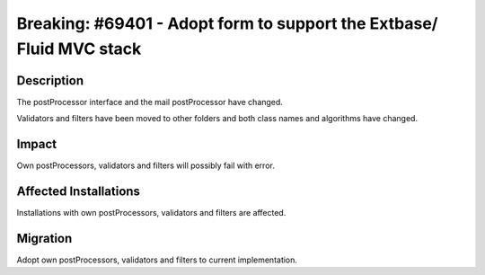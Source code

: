 =====================================================================
Breaking: #69401 - Adopt form to support the Extbase/ Fluid MVC stack
=====================================================================

Description
===========

The postProcessor interface and the mail postProcessor have changed.

Validators and filters have been moved to other folders and both class
names and algorithms have changed.


Impact
======

Own postProcessors, validators and filters will possibly fail with
error.


Affected Installations
======================

Installations with own postProcessors, validators and filters are
affected.


Migration
=========

Adopt own postProcessors, validators and filters to current
implementation.